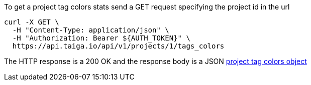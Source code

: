 To get a project tag colors stats send a GET request specifying the project id in the url

[source,bash]
----
curl -X GET \
  -H "Content-Type: application/json" \
  -H "Authorization: Bearer ${AUTH_TOKEN}" \
  https://api.taiga.io/api/v1/projects/1/tags_colors
----

The HTTP response is a 200 OK and the response body is a JSON link:#object-project-tags-colors-detail[project tag colors object]
